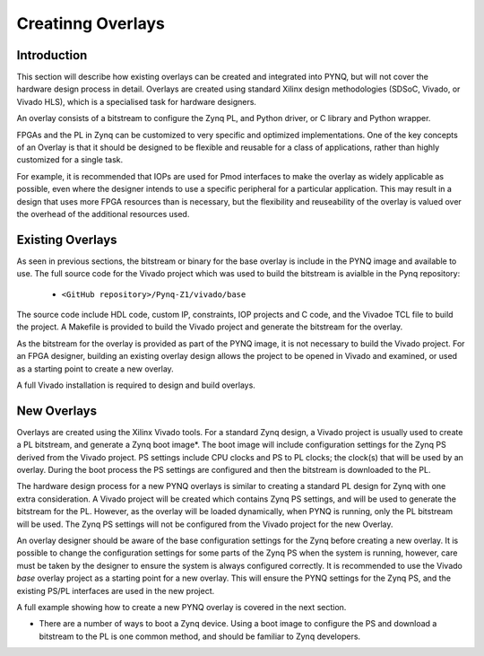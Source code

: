 Creatinng Overlays
==============================================

Introduction
------------------

This section will describe how existing overlays can be created and integrated into PYNQ, but will not cover the hardware design process in detail. Overlays are created using standard Xilinx design methodologies (SDSoC, Vivado, or Vivado HLS), which is a specialised task for hardware designers. 

An overlay consists of a bitstream to configure the Zynq PL, and Python driver, or C library and Python wrapper.

FPGAs and the PL in Zynq can be customized to very specific and optimized implementations. One of the key concepts of an Overlay is that it should be designed to be flexible and reusable for a class of applications, rather than highly customized for a single task. 

For example, it is recommended that IOPs are used for Pmod interfaces to make the overlay as widely applicable as possible, even where the designer intends to use a specific peripheral for a particular application. This may result in a design that uses more FPGA resources than is necessary, but the flexibility and reuseability of the overlay is valued over the overhead of the additional resources used. 


Existing Overlays
-----------------

As seen in previous sections, the bitstream or binary for the base overlay is include in the PYNQ image and available to use. The full source code for the Vivado project which was used to build the bitstream is avialble in the Pynq repository:

   * ``<GitHub repository>/Pynq-Z1/vivado/base``

The source code include HDL code, custom IP, constraints, IOP projects and C code, and the Vivadoe TCL file to build the project. A Makefile is provided to build the Vivado project and generate the bitstream for the overlay. 

As the bitstream for the overlay is provided as part of the PYNQ image, it is not necessary to build the Vivado project. For an FPGA designer, building an existing overlay design allows the project to be opened in Vivado and examined, or used as a starting point to create a new overlay.  

A full Vivado installation is required to design and build overlays. 

.. image:: ./images/vivado_base_overlay.JPG
   :scale: 50%
   :align: center
   
New Overlays
--------------

Overlays are created using the Xilinx Vivado tools. For a standard Zynq design, a Vivado project is usually used to create a PL bitstream, and generate a Zynq boot image*. The boot image will include configuration settings for the Zynq PS derived from the Vivado project. PS settings include CPU clocks and PS to PL clocks; the clock(s) that will be used by an overlay. During the boot process the PS settings are configured and then the bitstream is downloaded to the PL. 

The hardware design process for a new PYNQ overlays is similar to creating a standard PL design for Zynq with one extra consideration. A Vivado project will be created which contains Zynq PS settings, and will be used to generate the bitstream for the PL. However, as the overlay will be loaded dynamically, when PYNQ is running, only the PL bitstream will be used. The Zynq PS settings will not be configured from the Vivado project for the new Overlay. 

An overlay designer should be aware of the base configuration settings for the Zynq before creating a new overlay. It is possible to change the configuration settings for some parts of the Zynq PS when the system is running, however, care must be taken by the designer to ensure the system is always configured correctly. It is recommended to use the Vivado *base* overlay project as a starting point for a new overlay. This will ensure the PYNQ settings for the Zynq PS, and the existing PS/PL interfaces are used in the new project. 

A full example showing how to create a new PYNQ overlay is covered in the next section.

* There are a number of ways to boot a Zynq device. Using a boot image to configure the PS and download a bitstream to the PL is one common method, and should be familiar to Zynq developers. 
   
